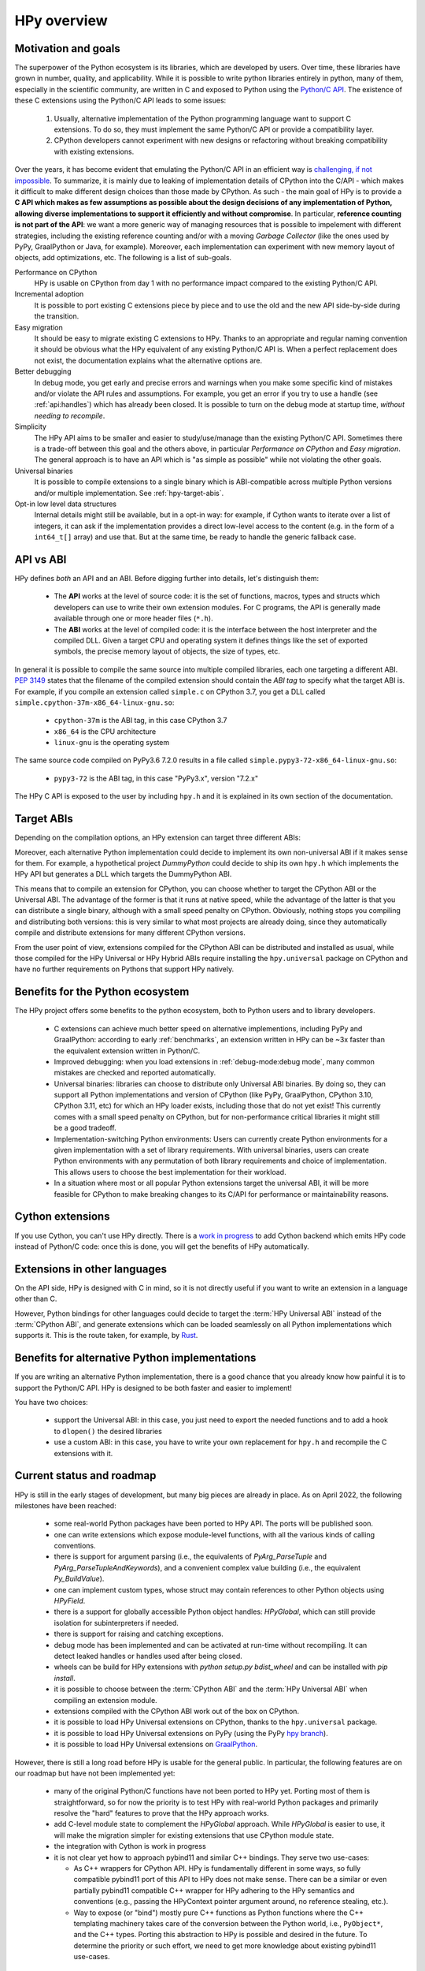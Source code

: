 HPy overview
=============

Motivation and goals
---------------------

The superpower of the Python ecosystem is its libraries, which are
developed by users. Over time, these libraries have grown in number,
quality, and applicability. While it is possible to write python libraries
entirely in python, many of them, especially in the scientific community,
are written in C and exposed to Python using the `Python/C API <https://docs.python.org/3/c-api/index.html>`_.
The existence of these C extensions using the Python/C API leads to some issues:

  1. Usually, alternative implementation of the Python programming language
     want to support C extensions. To do so, they must implement the same
     Python/C API or provide a compatibility layer.

  2. CPython developers cannot experiment with new designs or refactoring
     without breaking compatibility with existing extensions.

Over the years, it has become evident that emulating the Python/C API in an
efficient way is `challenging, if not impossible
<https://www.pypy.org/posts/2018/09/inside-cpyext-why-emulating-cpython-c-8083064623681286567.html>`_.
To summarize, it is mainly due to leaking of implementation details of CPython
into the C/API - which makes it difficult to make different design choices than
those made by CPython. As such - the main goal of HPy is to provide a **C API
which makes as few assumptions as possible about the design decisions of any
implementation of Python, allowing diverse implementations to support it
efficiently and without compromise**. In particular, **reference counting is
not part of the API**: we want a more generic way of managing resources that
is possible to impelement with different strategies, including the existing
reference counting and/or with a moving *Garbage Collector* (like the ones
used by PyPy, GraalPython or Java, for example). Moreover, each implementation
can experiment with new memory layout of objects, add optimizations, etc.
The following is a list of sub-goals.


Performance on CPython
  HPy is usable on CPython from day 1 with no performance impact compared to
  the existing Python/C API.


Incremental adoption
  It is possible to port existing C extensions piece by piece and to use
  the old and the new API side-by-side during the transition.


Easy migration
  It should be easy to migrate existing C extensions to HPy. Thanks to an
  appropriate and regular naming convention it should be obvious what the
  HPy equivalent of any existing Python/C API is. When a perfect replacement
  does not exist, the documentation explains what the alternative options are.


Better debugging
  In debug mode, you get early and precise errors and warnings when you make
  some specific kind of mistakes and/or violate the API rules and
  assumptions. For example, you get an error if you try to use a handle
  (see :ref:`api:handles`) which has already been closed. It is possible to
  turn on the debug mode at startup time, *without needing to recompile*.

Simplicity
  The HPy API aims to be smaller and easier to study/use/manage than the
  existing Python/C API. Sometimes there is a trade-off between this goal and
  the others above, in particular *Performance on CPython* and *Easy migration*.
  The general approach is to have an API which is "as simple as possible" while
  not violating the other goals.


Universal binaries
  It is possible to compile extensions to a single binary which is
  ABI-compatible across multiple Python versions and/or multiple
  implementation. See :ref:`hpy-target-abis`.


Opt-in low level data structures
  Internal details might still be available, but in a opt-in way: for example,
  if Cython wants to iterate over a list of integers, it can ask if the
  implementation provides a direct low-level access to the content (e.g. in
  the form of a ``int64_t[]`` array) and use that. But at the same time, be
  ready to handle the generic fallback case.


API vs ABI
-----------

HPy defines *both* an API and an ABI. Before digging further into details,
let's distinguish them:

  - The **API** works at the level of source code: it is the set of functions,
    macros, types and structs which developers can use to write their own
    extension modules.  For C programs, the API is generally made available
    through one or more header files (``*.h``).

  - The **ABI** works at the level of compiled code: it is the interface between
    the host interpreter and the compiled DLL. Given a target CPU and
    operating system it defines things like the set of exported symbols, the
    precise memory layout of objects, the size of types, etc.

In general it is possible to compile the same source into multiple compiled
libraries, each one targeting a different ABI. :pep:`3149` states that the
filename of the compiled extension should contain the *ABI tag* to specify
what the target ABI is. For example, if you compile an extension called
``simple.c`` on CPython 3.7, you get a DLL called
``simple.cpython-37m-x86_64-linux-gnu.so``:

  - ``cpython-37m`` is the ABI tag, in this case CPython 3.7

  - ``x86_64`` is the CPU architecture

  - ``linux-gnu`` is the operating system

The same source code compiled on PyPy3.6 7.2.0 results in a file called
``simple.pypy3-72-x86_64-linux-gnu.so``:

  - ``pypy3-72`` is the ABI tag, in this case "PyPy3.x", version "7.2.x"

The HPy C API is exposed to the user by including ``hpy.h`` and it is
explained in its own section of the documentation.


.. _hpy-target-abis:

Target ABIs
-----------

Depending on the compilation options, an HPy extension can target three
different ABIs:

.. glossary::

    CPython ABI
      In this mode, HPy is implemented as a set of C macros and ``static inline``
      functions which translate the HPy API into the CPython API at compile
      time. The result is a compiled extension which is indistinguishable from a
      "normal" one and can be distributed using all the standard tools and will
      run at the very same speed. The ABI tag is defined by the version of CPython
      which is used to compile it (e.g., ``cpython-37m``).

    HPy Universal ABI
      As the name suggests, the HPy Universal ABI is designed to be loaded and
      executed by a variety of different Python implementations. Compiled
      extensions can be loaded unmodified on all the interpreters which support
      it. PyPy and GraalPython support it natively. CPython supports it by using the
      ``hpy.universal`` package, and there is a small speed penalty [1]_ compared to
      the CPython ABI. The ABI tag has not been formally defined yet.

    HPy Hybrid ABI
      To allow an incremental transition to HPy, it is possible to use both HPy
      and Python/C API calls in the same extension. In this case, it is not
      possible to target the Universal ABI because the resulting compiled library
      also needs to be compatible with a specific CPython version. The ABI tag
      will be something like ``hpy-1_cpython-37m``. Note: the tag is not implemented
      yet. Currently, the approach to use HPy in hybrid mode is to build the extension
      in HPy universal mode, which, for now, still allows mixing the HPy and CPython APIs.
      Extensions mixing the HPy and CPython APIs will not work on Pythons that do not
      support the hybrid ABI.

Moreover, each alternative Python implementation could decide to implement its
own non-universal ABI if it makes sense for them. For example, a hypothetical
project *DummyPython* could decide to ship its own ``hpy.h`` which implements
the HPy API but generates a DLL which targets the DummyPython ABI.

This means that to compile an extension for CPython, you can choose whether to
target the CPython ABI or the Universal ABI. The advantage of the former is
that it runs at native speed, while the advantage of the latter is that you
can distribute a single binary, although with a small speed penalty on
CPython.  Obviously, nothing stops you compiling and distributing both
versions: this is very similar to what most projects are already doing, since
they automatically compile and distribute extensions for many different
CPython versions.

From the user point of view, extensions compiled for the CPython ABI can be
distributed and installed as usual, while those compiled for the HPy Universal
or HPy Hybrid ABIs require installing the ``hpy.universal`` package on
CPython and have no further requirements on Pythons that support HPy natively.


Benefits for the Python ecosystem
---------------------------------

The HPy project offers some benefits to the python ecosystem, both to Python
users and to library developers.

  - C extensions can achieve much better speed on alternative implementions,
    including PyPy and GraalPython: according to early :ref:`benchmarks`, an
    extension written in HPy can be ~3x faster than the equivalent extension
    written in Python/C.
  - Improved debugging: when you load extensions in :ref:`debug-mode:debug mode`,
    many common mistakes are checked and reported automatically.
  - Universal binaries: libraries can choose to distribute only Universal ABI
    binaries. By doing so, they can support all Python implementations and
    version of CPython (like PyPy, GraalPython, CPython 3.10, CPython 3.11, etc)
    for which an HPy loader exists, including those that do not yet exist! This
    currently comes with a small speed penalty on CPython, but for
    non-performance critical libraries it might still be a good tradeoff.
  - Implementation-switching Python environments: Users can currently create
    Python environments for a given implementation with a set of library
    requirements. With universal binaries, users can create Python environments
    with any permutation of both library requirements and choice of
    implementation. This allows users to choose the best implementation for
    their workload.
  - In a situation where most or all popular Python extensions target the
    universal ABI, it will be more feasible for CPython to make breaking changes
    to its C/API for performance or maintainability reasons.


Cython extensions
-----------------

If you use Cython, you can't use HPy directly. There is a
`work in progress <https://github.com/cython/cython/pull/4490>`_ to
add Cython backend which emits HPy code instead of Python/C code: once this is
done, you will get the benefits of HPy automatically.


Extensions in other languages
-----------------------------

On the API side, HPy is designed with C in mind, so it is not directly useful
if you want to write an extension in a language other than C.

However, Python bindings for other languages could decide to target the
:term:`HPy Universal ABI` instead of the :term:`CPython ABI`, and generate
extensions which can be loaded seamlessly on all Python implementations which
supports it.  This is the route taken, for example, by `Rust
<https://github.com/pyhandle/rust-hpy>`_.


Benefits for alternative Python implementations
-----------------------------------------------

If you are writing an alternative Python implementation, there is a good
chance that you already know how painful it is to support the Python/C API.
HPy is designed to be both faster and easier to implement!

You have two choices:

  - support the Universal ABI: in this case, you just need to export the
    needed functions and to add a hook to ``dlopen()`` the desired libraries

  - use a custom ABI: in this case, you have to write your own replacement for
    ``hpy.h`` and recompile the C extensions with it.


Current status and roadmap
--------------------------

HPy is still in the early stages of development, but many big pieces are
already in place. As on April 2022, the following milestones have been reached:

  - some real-world Python packages have been ported to HPy API.
    The ports will be published soon.

  - one can write extensions which expose module-level functions, with all
    the various kinds of calling conventions.

  - there is support for argument parsing (i.e., the equivalents of
    `PyArg_ParseTuple` and `PyArg_ParseTupleAndKeywords`), and a
    convenient complex value building (i.e., the equivalent `Py_BuildValue`).

  - one can implement custom types, whose struct may contain references to other
    Python objects using `HPyField`.

  - there is a support for globally accessible Python object handles: `HPyGlobal`,
    which can still provide isolation for subinterpreters if needed.

  - there is support for raising and catching exceptions.

  - debug mode has been implemented and can be activated at run-time without
    recompiling. It can detect leaked handles or handles used after
    being closed.

  - wheels can be build for HPy extensions with `python setup.py bdist_wheel`
    and can be installed with `pip install`.

  - it is possible to choose between the :term:`CPython ABI` and the
    :term:`HPy Universal ABI` when compiling an extension module.

  - extensions compiled with the CPython ABI work out of the box on
    CPython.

  - it is possible to load HPy Universal extensions on CPython, thanks to the
    ``hpy.universal`` package.

  - it is possible to load HPy Universal extensions on
    PyPy (using the PyPy `hpy branch <https://foss.heptapod.net/pypy/pypy/tree/branch/hpy>`_).

  - it is possible to load HPy Universal extensions on `GraalPython
    <https://github.com/graalvm/graalpython>`_.


However, there is still a long road before HPy is usable for the general
public. In particular, the following features are on our roadmap but have not
been implemented yet:

  - many of the original Python/C functions have not been ported to
    HPy yet. Porting most of them is straightforward, so for now the priority
    is to test HPy with real-world Python packages and primarily resolve the
    "hard" features to prove that the HPy approach works.

  - add C-level module state to complement the `HPyGlobal` approach. While `HPyGlobal`
    is easier to use, it will make the migration simpler for existing extensions that
    use CPython module state.

  - the integration with Cython is work in progress

  - it is not clear yet how to approach pybind11 and similar C++ bindings. They serve two use-cases:

    - As C++ wrappers for CPython API. HPy is fundamentally different in some ways, so fully compatible
      pybind11 port of this API to HPy does not make sense. There can be a similar or even partially pybind11
      compatible C++ wrapper for HPy adhering to the HPy semantics and conventions (e.g., passing the
      HPyContext pointer argument around, no reference stealing, etc.).

    - Way to expose (or "bind") mostly pure C++ functions as Python functions where the C++ templating
      machinery takes care of the conversion between the Python world, i.e., ``PyObject*``, and the C++
      types. Porting this abstraction to HPy is possible and desired in the future. To determine the priority
      or such effort, we need to get more knowledge about existing pybind11 use-cases.


.. _benchmarks:

Early benchmarks
-----------------

To validate our approach, we ported a simple yet performance critical module
to HPy. We chose `ultrajson <https://github.com/pyhandle/ultrajson-hpy>`_
because it is simple enough to require porting only a handful of API
functions, but at the same time it is performance critical and performs many
API calls during the parsing of a JSON file.

This `blog post <https://www.pypy.org/posts/2019/12/hpy-kick-off-sprint-report-1840829336092490938.html>`_
explains the results in more detail, but they can be summarized as follows:

  - ``ujson-hpy`` compiled with the CPython ABI is as fast as the original
    ``ujson``.

  - A bit surprisingly, ``ujson-hpy`` compiled with the HPy Universal ABI is
    only 10% slower on CPython.  We need more evidence than a single benchmark
    of course, but if the overhead of the HPy Universal ABI is only 10% on
    CPython, many projects may find it small enough that the benefits
    of distributing extensions using only the HPy Universal ABI out weight
    the performance costs.

  - On PyPy, ``ujson-hpy`` runs 3x faster than the original ``ujson``. Note
    the HPy implementation on PyPy is not fully optimized yet, so we expect
    even bigger speedups eventually.


Projects involved
-----------------

HPy was born during EuroPython 2019, were a small group of people started to
discuss the problems of the Python/C API and how it would be nice to
have a way to fix them.  Since then, it has gathered the attention and interest
of people who are involved in many projects within the Python ecosystem.  The
following is a (probably incomplete) list of projects whose core developers
are involved in HPy, in one way or the other.  The mere presence in this list
does not mean that the project as a whole endorse or recognize HPy in any way,
just that some of the people involved contributed to the
code/design/discussions of HPy:

  - PyPy

  - CPython

  - Cython

  - GraalPython

  - RustPython

  - rust-hpy (fork of the `cpython crate <https://crates.io/crates/cpython>`_)


Related work
-------------

A partial list of alternative implementations which offer a Python/C
compatibility layer include:

  - `PyPy <https://doc.pypy.org/en/latest/faq.html#do-cpython-extension-modules-work-with-pypy>`_

  - `Jython <https://www.jyni.org/>`_

  - `IronPython <https://github.com/IronLanguages/ironclad>`_

  - `GraalPython <https://github.com/graalvm/graalpython>`_

.. [1] The reason for this minor performance penalty is a layer of pointer
indirection. For instance, ``ctx->HPyLong_FromLong`` is called from the
CPython extension, which in universal mode simply forwards the call to
``PyLong_FromLong``. It is technically possible to implement a CPython
universal module loader which edits the program's executable code at runtime
to replace that call. Note that this is not at all trivial.
